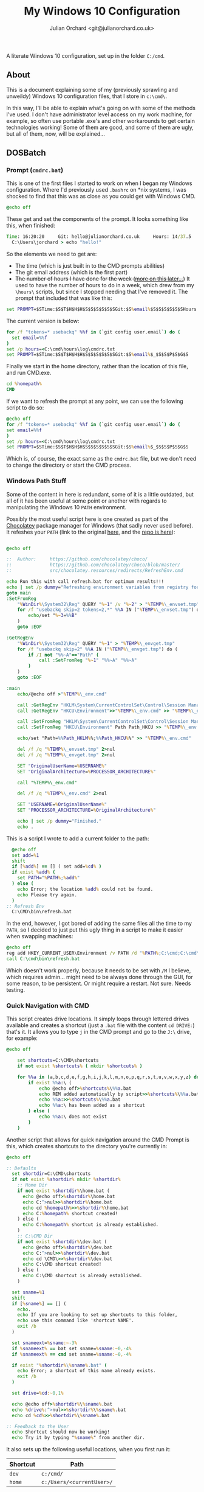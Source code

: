 #+OPTIONS: broken-links:mark
#+author: Julian Orchard <git@julianorchard.co.uk>
#+title: My Windows 10 Configuration
#+description: A literately written Windows 10 setup; using PowerShell, DOSBatch, AutoHotkey, and other such hacky solutions. Written with Org Mode. 

A literate Windows 10 configuration, set up in the folder =C:/cmd=.

** Contents                                                    :TOC_3:QUOTE:noexport:
#+BEGIN_QUOTE
  - [[#about][About]]
  - [[#dosbatch][DOSBatch]]
    - [[#prompt-cmdrcbat][Prompt (=cmdrc.bat=)]]
    - [[#windows-path-stuff][Windows Path Stuff]]
    - [[#quick-navigation-with-cmd][Quick Navigation with CMD]]
    - [[#ping-based-scripts][Ping-Based Scripts]]
    - [[#very-small-andor-unix-y][Very Small and/or Unix-y]]
  - [[#powershell][Powershell]]
    - [[#no-admin-powershell][No Admin Powershell]]
    - [[#config][Config]]
    - [[#email-scripts]['Email' Scripts]]
    - [[#fonts][Fonts]]
  - [[#autohotkey][AutoHotkey]]
    - [[#about-1][About]]
    - [[#essentials][Essentials]]
    - [[#snipping-tools][Snipping Tools]]
    - [[#lines-and-symbols][Lines and Symbols]]
    - [[#instagram-hashtags][Instagram Hashtags]]
    - [[#timestamps][Timestamps]]
    - [[#email-sign-offs][Email Sign-Offs]]
    - [[#linkedin][LinkedIn]]
    - [[#lipsum][Lipsum]]
    - [[#taskbar][Taskbar]]
    - [[#custom-start--e][Custom Start + E]]
    - [[#screen-refresher-and-keyboard-locker][Screen Refresher and Keyboard Locker]]
    - [[#printing][Printing]]
    - [[#fun-stuff][Fun Stuff]]
  - [[#cygwin][Cygwin]]
    - [[#about-2][About]]
    - [[#bashrc][Bashrc]]
    - [[#minttyrc][Minttyrc]]
    - [[#tidy-files][Tidy Files]]
    - [[#hack][Hack]]
    - [[#mamp-fix][MAMP Fix]]
    - [[#org-sync][Org Sync]]
  - [[#wallpaper][Wallpaper]]
    - [[#about-3][About]]
    - [[#set-the-wallpaper][Set The Wallpaper]]
    - [[#wallpaper-choice][Wallpaper Choice]]
    - [[#sort-wallpaper-files][Sort Wallpaper Files]]
  - [[#hours][Hours]]
    - [[#about-4][About]]
    - [[#argument-parsing][Argument Parsing]]
    - [[#clocking-in--out][Clocking In / Out]]
    - [[#checking-times][Checking Times]]
  - [[#notes][Notes]]
#+END_QUOTE

** About

This is a document explaining some of my (previously sprawling and unweildy) Windows 10 configuration files, that I store in =c:\cmd\=.

In this way, I'll be able to explain what's going on with some of the methods I've used. I don't have administrator level access on my work machine, for example, so often use portable .exe's and other workarounds to get certain technologies working! Some of them are good, and some of them are ugly, but all of them, now, will be explained...

** DOSBatch
*** Prompt (=cmdrc.bat=)

This is one of the first files I started to work on when I began my Windows configuration. Where I'd previously used =.bashrc= on *nix systems, I was shocked to find that this was as close as you could get with Windows CMD.

#+begin_src bat :tangle c:/cmd/cmdrc.bat :mkdirp yes
@echo off
#+end_src 

These get and set the components of the prompt. It looks something like this, when finished:

#+begin_src bat
  Time: 16:20:20     Git: hello@julianorchard.co.uk     Hours: 14/37.5
    C:\Users\jorchard > echo "hello!"
#+end_src

So the elements we need to get are:
- The time (which is just built in to the CMD prompts abilities)
- The git email address (which is the first part)
- +The number of hours I have done for the week ([[link:windows.org#hours][more on this later...]])+ It used to have the number of hours to do in a week, which drew from my =\hours\= scripts, but since I stopped needing that I've removed it. The prompt that included that was like this:

#+begin_src bat
  set PROMPT=$STime:$S$T$H$H$H$S$S$S$S$S$SGit:$S%email%$S$S$S$S$S$SHours:$S%hours%/37.5$_$S$S$P$S$G$S
#+end_src

The current version is below: 

#+begin_src bat :tangle c:/cmd/cmdrc.bat :mkdirp yes
for /f "tokens=* usebackq" %%f in (`git config user.email`) do (
  set email=%%f
)
set /p hours=<C:\cmd\hours\log\cmdrc.txt
set PROMPT=$STime:$S$T$H$H$H$S$S$S$S$S$SGit:$S%email%$_$S$S$P$S$G$S
#+end_src

Finally we start in the home directory, rather than the location of this file, and run CMD.exe.

#+begin_src bat :tangle c:/cmd/cmdrc.bat :mkdirp yes
cd %homepath%
CMD
#+end_src

If we want to refresh the prompt at any point, we can use the following script to do so:

#+begin_src bat :tangle c:/cmd/bin/refreshprompt.bat :mkdirp yes
  @echo off
  for /f "tokens=* usebackq" %%f in (`git config user.email`) do (
  set email=%%f
  )
  set /p hours=<C:\cmd\hours\log\cmdrc.txt
  set PROMPT=$STime:$S$T$H$H$H$S$S$S$S$S$SGit:$S%email%$_$S$S$P$S$G$S
#+end_src

Which is, of course, the exact same as the =cmdrc.bat= file, but we don't need to change the directory or start the CMD process.

*** Windows Path Stuff

Some of the content in here is redundant, some of it is a little outdated, but all of it has been useful at some point or another with regards to manipulating the Windows 10 =PATH= environment. 

Possibly the most useful script here is one created as part of the [[https://chocolatey.org/][Chocolatey]] package manager for Windows (that sadly never used before). It refeshes your =PATH= (link to the original [[https://github.com/chocolatey/choco/blob/master/src/chocolatey.resources/redirects/RefreshEnv.cmd][here]], and the [[https://github.com/chocolatey/choco/][repo is here]]):

#+begin_src bat :tangle c:/cmd/bin/refresh.bat :mkdirp yes

@echo off

::  Author:     https://github.com/chocolatey/choco/
::              https://github.com/chocolatey/choco/blob/master/
::              src/chocolatey.resources/redirects/RefreshEnv.cmd

echo Run this with call refresh.bat for optimum results!!!
echo | set /p dummy="Refreshing environment variables from registry for cmd.exe. Please wait..."
goto main
:SetFromReg
    "%WinDir%\System32\Reg" QUERY "%~1" /v "%~2" > "%TEMP%\_envset.tmp" 2>NUL
    for /f "usebackq skip=2 tokens=2,*" %%A IN ("%TEMP%\_envset.tmp") do (
        echo/set "%~3=%%B"
    )
    goto :EOF

:GetRegEnv
    "%WinDir%\System32\Reg" QUERY "%~1" > "%TEMP%\_envget.tmp"
    for /f "usebackq skip=2" %%A IN ("%TEMP%\_envget.tmp") do (
        if /I not "%%~A"=="Path" (
            call :SetFromReg "%~1" "%%~A" "%%~A"
        )
    )
    goto :EOF

:main
    echo/@echo off >"%TEMP%\_env.cmd"

    call :GetRegEnv "HKLM\System\CurrentControlSet\Control\Session Manager\Environment" >> "%TEMP%\_env.cmd"
    call :GetRegEnv "HKCU\Environment">>"%TEMP%\_env.cmd" >> "%TEMP%\_env.cmd"

    call :SetFromReg "HKLM\System\CurrentControlSet\Control\Session Manager\Environment" Path Path_HKLM >> "%TEMP%\_env.cmd"
    call :SetFromReg "HKCU\Environment" Path Path_HKCU >> "%TEMP%\_env.cmd"

    echo/set "Path=%%Path_HKLM%%;%%Path_HKCU%%" >> "%TEMP%\_env.cmd"

    del /f /q "%TEMP%\_envset.tmp" 2>nul
    del /f /q "%TEMP%\_envget.tmp" 2>nul

    SET "OriginalUserName=%USERNAME%"
    SET "OriginalArchitecture=%PROCESSOR_ARCHITECTURE%"

    call "%TEMP%\_env.cmd"

    del /f /q "%TEMP%\_env.cmd" 2>nul

    SET "USERNAME=%OriginalUserName%"
    SET "PROCESSOR_ARCHITECTURE=%OriginalArchitecture%"

    echo | set /p dummy="Finished."
    echo .

#+end_src

This is a script I wrote to add a current folder to the path:

#+begin_src bat :tangle c:/cmd/bin/addpath.bat :mkdirp yes
	@echo off
    set add=%1
    shift
    if [%add%] == [] ( set add=%cd% )
    if exist %add% (
      set PATH="%PATH%;%add%"
    ) else (
      echo Error; the location %add% could not be found.
      echo Please try again.
    )
  :: Refresh Env
    C:\CMD\bin\refresh.bat
#+end_src

In the end, however, I got bored of adding the same files all the time to my =PATH=, so I decided to just put this ugly thing in a script to make it easier when swapping machines:

#+begin_src bat :tangle c:/cmd/bin/setpath.bat :mkdirp yes
  @echo off
  reg add HKEY_CURRENT_USER\Environment /v PATH /d "%PATH%;C:\cmd;C:\cmd\ahk;C:\cmd\bin;C:\cmd\hours;C:\cmd\hours\bin;C:\cmd\shortcuts;C:\Users\%USERNAME%\Documents\Personal Admin\Vim\vim81;C:\Program Files\VideoLAN;C:\cmd\exe\;C:\MAMP\bin\ruby\bin\;C:\MAMP\bin\python\bin\"
  call C:\cmd\bin\refresh.bat
#+end_src

Which doesn't work properly, because it needs to be set with =/M= I believe, which requires admin... might need to be always done through the GUI, for some reason, to be persistent. Or might require a restart. Not sure. Needs testing.

*** Quick Navigation with CMD

This script creates drive locations. It simply loops through lettered drives available and creates a shortcut (just a =.bat= file with the content =cd DRIVE:=) that's it. It allows you to type =j= in the CMD prompt and go to the =J:\= drive, for example:

#+begin_src bat :tangle c:/cmd/bin/drives.bat :mkdirp yes
@echo off

	set shortcuts=C:\CMD\shortcuts
	if not exist %shortcuts% ( mkdir %shortcuts% )

	for %%a in (a,b,c,d,e,f,g,h,i,j,k,l,m,n,o,p,q,r,s,t,u,v,w,x,y,z) do (
		if exist %%a:\ (
			echo @echo off>%shortcuts%\%%a.bat
			echo REM added automatically by script>>%shortcuts%\%%a.bat
			echo %%a:>>%shortcuts%\%%a.bat
			echo %%a:\ has been added as a shortcut
		) else (
			echo %%a:\ does not exist
		)
	)
#+end_src

Another script that allows for quick navigation around the CMD Prompt is this, which creates shortcuts to the directory you're currently in:

#+begin_src bat :tangle c:/cmd/bin/shortcuts.bat :mkdirp yes
@echo off

:: Defaults
  set shortdir=C:\CMD\shortcuts
  if not exist %shortdir% mkdir %shortdir%
	:: Home Dir
	if not exist %shortdir%\home.bat (
	  echo @echo off>%shortdir%\home.bat
	  echo C:^>nul>>%shortdir%\home.bat
	  echo cd %homepath%>>%shortdir%\home.bat
	  echo C:%homepath% shortcut created!
	) else (
	  echo C:%homepath% shortcut is already established.
	)
	:: C:\CMD Dir
	if not exist %shortdir%\dev.bat (
	  echo @echo off>%shortdir%\dev.bat
	  echo C:^>nul>>%shortdir%\dev.bat
	  echo cd \CMD\>>%shortdir%\dev.bat
	  echo C:\CMD shortcut created!
	) else (
	  echo C:\CMD shortcut is already established.
	)
	
  set sname=%1
  shift
  if [%sname%] == [] (
	echo. 
	echo If you are looking to set up shortcuts to this folder, 
	echo use this command like 'shortcut NAME'.
	exit /b
  )

  set snameext=%sname:~-3%
  if %snameext% == bat set sname=%sname:~0,-4%
  if %snameext% == cmd set sname=%sname:~0,-4%

  if exist "%shortdir%\%sname%.bat" (
    echo Error; a shortcut of this name already exists.
    exit /b
  )

  set drive=%cd:~0,1%

  echo @echo off>%shortdir%\%sname%.bat
  echo %drive%:^>nul>>%shortdir%\%sname%.bat
  echo cd %cd%>>%shortdir%\%sname%.bat

:: Feedback to the User
  echo Shortcut should now be working!
  echo Try it by typing "%sname%" from another dir.
#+end_src

It also sets up the following useful locations, when you first run it:

| Shortcut | Path                      |
|----------+---------------------------|
| =dev=    | =c:/cmd/=                 |
| =home=   | =c:/Users/<currentUser>/= |

The shortcut files it creates follow this format:

#+begin_src bat

  @echo off
  %drive%:>nul
  cd %cd%

#+end_src

*** Ping-Based Scripts

Some of my utilities work in tandem with a script designed to send GUI notifications with VBScript:

#+begin_src VBScript :tangle c:/cmd/bin/msgBox.vbs :mkdirp yes
	Set objArgs = WScript.Arguments
	messageText = objArgs(0)
	MsgBox messageText
#+end_src

One script that makes use of this, quite well in my opinion, is /amiconnected/. It simply tests whether you're connected to the internet (using =ping=), and notifies you when you go back online: 

#+begin_src bat :tangle c:/cmd/bin/amiconnected.bat :mkdirp yes

@echo off
@setlocal enableextensions enabledelayedexpansion

echo.
echo Try running with 'notify' as an argument. It will
echo notify you via a popup when your connection is re-established...
echo.
set oldstate=Error
set notify=false
if [%1]==[] (
  set ipaddress=google.com
) else (
  if [%1]==[notify] (
    set ipaddress=google.com
    set notify=true
  ) else (
    set ipaddress=%1
  )
)

:loop
  set state=Down
  for /f "tokens=5,7" %%a in ('ping -n 1 !ipaddress!') do (
      if "x%%a"=="xReceived" if "x%%b"=="x1," set state=Up
  )
  if not !state!==!oldstate! (
    echo    Pinging: !ipaddress!    State: !state!
    set oldstate=!state!
  )
  pushd \CMD\bin
  if [%2]==[notify] set notify=true
  if [!notify!]==[true] (
    if [!state!]==[Up] (
    :: Use msgBox.vbs to notify
      WScript msgBox.vbs Connected
      goto :end
    )
  )
  ping -n 2 127.0.0.1 >nul: 2>nul:
goto :loop
:end
endlocal

#+end_src

This is a very specific tool created to find out how many instances of a domain, containing numbers, exist.  For example:

| Command           | Result      |
|-------------------+-------------|
| =ping test1.com=  | Exists      |
| =ping test2.com=  | Exists      |
| =ping test3.com=  | Ping Failed |
| =...=             | ...         |
| =ping test99.com= | Ping Failed |

#+begin_src bat :tangle c:/cmd/bin/numberddomainseach.bat :mkdirp yes
  @echo off
  echo Numbered Domain Search
  echo.
  echo Very specific tool used to find out how many instances of a domain with
  echo numbers after e.g. test1.com, test2.com, test3.com, etc. are live/pingable.
  echo.
  set /p start="Enter the start (e.g. thisdomain, not thisdomain.com): "
  set /p ender="Enter the end (e.g. .com, etc) if applicable: "
  set /p no="Search to number... : "
  echo Searching %start%X%ender%, to number %no%...
  for /l %%x in (1, 1, %no%) do (
  ping -n 1 %start%%%x%ender% | find "TTL=" >nul
  if not errorlevel 1 (  echo %start%%%x%ender% is online )
  )
#+end_src

*** Very Small and/or Unix-y

Here's a painfully small script, but one I use very frequently. It just opens the directory you're in with /explorer.exe/:

#+begin_src bat :tangle c:/cmd/bin/gui.bat :mkdirp yes
  @echo off
  explorer .
#+end_src

Here's a script that just adds the files in the current folder to a text-file:

#+begin_src bat :tangle c:/cmd/bin/mklist.bat :mkdirp yes
  @echo off
  dir /b /a-d>>"folder-contents.txt"
#+end_src

The following are similar to a Unix counterpart. This is similar to =ls -a=:

#+begin_src bat :tangle c:/cmd/bin/ll.bat :mkdirp yes

  @echo off

  set location=%1
  shift

  if [%location%] == [] (
          echo. 
          echo.Folders:
          dir /b /o /a:d .
          echo.
          echo.Files:
          dir /b /o /a:-d .
  ) else (
    echo. 
    echo.Folders:
    dir /b /o /a:d %location%
    echo.
    echo.Files:
    dir /b /o /a:-d %location%
  )

#+end_src

This is similar to =touch=:

#+begin_src bat :tangle c:/cmd/bin/touch.bat :mkdirp yes

@echo off

for %%A in (%*) do (
	if exist %%A (
		echo %%A already exists, could not create file.
	) else (
		copy NUL %%A >NUL
		echo %%A successfully created
	)
)

#+end_src

This is similar to =rm=:

#+begin_src bat :tangle c:/cmd/bin/rm.bat :mkdirp yes
@echo off

for %%a in (%*) do (
  if exist %%a\NUL (rmdir "%%a" /S /Q) else (del "%%a")
)
#+end_src

This is similar to =cp=:

#+begin_src bat :tangle c:/cmd/bin/cp.bat :mkdirp yes
  @echo off
  set in=%1
  set out=%2
  shift
  shift
  xcopy "%in%" "%out%"
#+end_src

Here's something... I'm hesitant to use the word /similar/ here... it's a very slow, very poorly written [[https://en.wikipedia.org/wiki/Shred_(Unix)][GNU Shred]]:

#+begin_src bat

  @echo off
  set filename=%1
  set extra=%2
  shift
  shift
  if not [%extra%] == [] echo This command only accepts single arguments for the moment; one file at a time please!
  if [%filename%] == [] set /p "filename=Please enter filename: "
  if not exist %filename% (
  echo This file does not exist!
  exit /b
  )
  :: Number of chars in file...
  for %%i in (%filename%) do @set chars=%%~zi
  echo This file contains %chars% characters.
  :: Empty file and set new chars
  <nul set /p=>%filename%
  set charstr=1234567890abcdefghijklmnopqrstuvwxyz
  setlocal enabledelayedexpansion
  for /l %%a in (1, 1, %chars%) do (
  set /a randchar=!random! %%36
  call set randomcharacter=%%charstr:~!randchar!,1%%
  <nul set /p=!randomcharacter!>>!filename!
  )

#+end_src

I would *not* recommend using this.

** Powershell
*** No Admin Powershell

I can't use admin. As a result, I invoke Powershell from CMD, like this:

#+begin_src bat :tangle c:/cmd/bin/ps.bat :mkdirp yes
@echo off
  set psdir="C:\%homepath%\Documents\WindowsPowerShell"
  if not exist %psdir% mkdir %psdir%
  if not exist %psdir%\Microsoft.PowerShell_profile.ps1 (
    xcopy C:\CMD\psrc.ps1 %psdir%\Microsoft.Powershell_profile.ps1 
  ) else (
    xcopy C:\CMD\psrc.ps1 %psdir%\Microsoft.PowerShell_profile.ps1 /Y > nul
  )
  echo.
  powershell.exe -ExecutionPolicy bypass -NoLogo
#+end_src

This copies the Powershell configuration to the correct directory, too; the key bit being:

#+begin_src bat
powershell.exe -ExecutionPolicy bypass -NoLogo
#+end_src

*** Config

Powershell is far better at this, and can have a more complex configuration. However, on my machine at work, it's often easier to use CMD due to the lack of admin level access. Therefore my Powershell configuration isn't as mature as I'd like, in an ideal world. 

This part styles the prompt minimally.

#+begin_src powershell :tangle c:/cmd/psrc.ps1 :mkdirp yes
  function prompt {
      " $ $(Split-Path -Path (Get-Location) -Leaf) > "
  }
#+end_src

This function is used to set a wallpaper (more on this later). It's basically taken from [[https://techexpert.tips/powershell/powershell-configure-wallpaper/][here]].

#+begin_src powershell :tangle c:/cmd/psrc.ps1 :mkdirp yes
  function Set-Wallpaper($MyWallpaper) {
  $code = @' 
  using System.Runtime.InteropServices; 
  namespace Win32{ 
    public class Wallpaper{ 
      [DllImport("user32.dll", CharSet=CharSet.Auto)] 
      static extern int SystemParametersInfo (int uAction , int uParam , string lpvParam , int fuWinIni) ; 
      
      public static void SetWallpaper(string thePath){ 
        SystemParametersInfo(20,0,thePath,3); 
      }
    }
  } 
'@

  add-type $code 
  [Win32.Wallpaper]::SetWallpaper($MyWallpaper)
  }

#+end_src

These functions are used to manipulate =.lnk='s, and specifically to add keyboard shortcuts to them; a useful and possibly little known way to avoid using AutoHotkey. It's also quite unreliable! 

#+begin_src powershell :tangle c:/cmd/psrc.ps1 :mkdirp yes

  function Get-Shortcut {
    param(
      $path = $null
    )
    $obj = New-Object -ComObject WScript.Shell
    if ($path -eq $null) {
      $pathUser = [System.Environment]::GetFolderPath('StartMenu')
      $pathCommon = $obj.SpecialFolders.Item('AllUsersStartMenu')
      $path = dir $pathUser, $pathCommon -Filter *.lnk -Recurse 
    }
    if ($path -is [string]) {
      $path = dir $path -Filter *.lnk
    }
    $path | ForEach-Object { 
      if ($_ -is [string]) {
        $_ = dir $_ -Filter *.lnk
      }
      if ($_) {
        $link = $obj.CreateShortcut($_.FullName)

        $info = @{}
        $info.Hotkey = $link.Hotkey
        $info.TargetPath = $link.TargetPath
        $info.LinkPath = $link.FullName
        $info.Arguments = $link.Arguments
        $info.Target = try {Split-Path $info.TargetPath -Leaf } catch { 'n/a'}
        $info.Link = try { Split-Path $info.LinkPath -Leaf } catch { 'n/a'}
        $info.WindowStyle = $link.WindowStyle
        $info.IconLocation = $link.IconLocation

        New-Object PSObject -Property $info
      }
    }
  }
  function Set-Shortcut {
    param(
    [Parameter(ValueFromPipelineByPropertyName=$true)]
    $LinkPath,
    $Hotkey,
    $IconLocation,
    $Arguments,
    $TargetPath
    )
    begin {
      $shell = New-Object -ComObject WScript.Shell
    }
    process {
      $link = $shell.CreateShortcut($LinkPath)

      $PSCmdlet.MyInvocation.BoundParameters.GetEnumerator() |
        Where-Object { $_.key -ne 'LinkPath' } |
        ForEach-Object { $link.$($_.key) = $_.value }
      $link.Save()
    }
  }

#+end_src

We use it here to create a file that runs our AutoHotkey scripts on startup:

#+begin_src powershell :tangle c:/cmd/ahk/ahk-startup.ps1 :mkdirp yes
  $userEnv     = $ENV:UserProfile
  $appData     = "\AppData\Roaming\Microsoft\Windows\Start Menu\Programs\Startup"
  $startupPath = "$userEnv$appData"
  Set-Shortcut -LinkPath "$startupPath\general.ahk.lnk" -TargetPath "C:\cmd\ahk\general.ahk"
  Set-Shortcut -LinkPath "$startupPath\spooler.ahk.lnk" -TargetPath "C:\cmd\ahk\spooler.ahk"
  Set-Shortcut -LinkPath "$startupPath\printer.ahk.lnk" -TargetPath "C:\cmd\ahk\printer.ahk"
#+end_src

This is a function that returns human readable numbers. This could almost certainly be refactored, but I just wanted to get something working quickly to get my background image script working nicely:

#+begin_src powershell :tangle c:/cmd/psrc.ps1 :mkdirp yes

  function Readable-Numbers($InputNumber,$NumberFormat) 
  {
      function One-Digit($in) 
      {
          switch ( $in.Substring($in.Length - 1) )
          {
              0 { 
                  if ($in.Length -eq 1) 
                  {
                      $ReadableNumber = "Zero" 
                  }
                  else
                  {
                      $ReadableNumber = ""
                  }
              }
              1 { $ReadableNumber = "One" }
              2 { $ReadableNumber = "Two" }
              3 { $ReadableNumber = "Three" }
              4 { $ReadableNumber = "Four" }
              5 { $ReadableNumber = "Five" }
              6 { $ReadableNumber = "Six" }
              7 { $ReadableNumber = "Seven" }
              8 { $ReadableNumber = "Eight" }
              9 { $ReadableNumber = "Nine" }
          }
          return $ReadableNumber
      }
      function Two-Digit($in) 
      {
          switch -Wildcard ( $in )
          {
              10 { $ReadableNumber = "Ten" }
              11 { $ReadableNumber = "Eleven" }
              12 { $ReadableNumber = "Twelve" }
              13 { $ReadableNumber = "Thirteen" }
              14 { $ReadableNumber = "Fourteen" }
              15 { $ReadableNumber = "Fifteen" }
              16 { $ReadableNumber = "Sixteen" }
              17 { $ReadableNumber = "Seventeen" }
              18 { $ReadableNumber = "Eighteen" }
              19 { $ReadableNumber = "Nineteen" }
              "[2-9][0-9]" 
              { 
                  $i = $_.ToCharArray()
                  $i1 = $i[0]
                  $i2 = $i[1]
                  switch ( $i1 ) 
                  {
                      2 { $ReadableNumber = "Twenty" }
                      3 { $ReadableNumber = "Thirty" }
                      4 { $ReadableNumber = "Forty" }
                      5 { $ReadableNumber = "Fifty" }
                      6 { $ReadableNumber = "Sixty" }
                      7 { $ReadableNumber = "Seventy" }
                      8 { $ReadableNumber = "Eighty" }
                      9 { $ReadableNumber = "Ninety" }
                  }
                  if ("$i2" -ne "0")
                  {
                      $ReadableNumber += "-"
                  }
                  $ReadableNumber += One-Digit($_)
              }
          }
          return $ReadableNumber
      }
      $in = $InputNumber.ToString()
      switch ( $in.Length )
      {
          1 {
              One-Digit($in)
          }
          2 {
              Two-Digit($in)
          }
          default {
              return ""
          }
      }
  }
#+end_src

And finally, we set some quick shortcuts to use whilst navigating folders in the terminal. After that, we make sure we start in the user home, otherwise Powershell will open up in the folder we're in now (=C:/cmd=). 

#+begin_src powershell :tangle c:/cmd/psrc.ps1 :mkdirp yes

  function dev { cd C:\CMD }
  function home { cd ~ }
  function ll { ls }
  function uk { cd "~\Documents\Website\2) UK Site\" }
  function us { cd "~\Documents\Website\3) Export\US Site" }
  function ca { cd "~\Documents\Website\3) Export\CA Site" }
  function eu { cd "~\Documents\Website\3) Export\EU Site" } 

  cd $env:userprofile

#+end_src

The nasty thing about this is that the Powershell File needs to be in a diffent path to the one we specify in this script. I don't know exactly why I've done it like this.

Use this to update the script:

#+begin_src powershell :tangle c:/cmd/bin/load-config.ps1 :mkdirp yes
cp C:\cmd\ps\psrc.ps1 $home\Documents\WindowsPowerShell\Microsoft.PowerShell_profile.ps1
#+end_src

*** 'Email' Scripts

This is a Powershell function for sending outlook mail objects.

#+begin_src powershell :tangle c:/cmd/bin/email.ps1 :mkdirp yes
  #!/c/Windows/System32/WindowsPowerShell/v1.0/powershell.exe -File

  function Send-Outlook-Email {
      param (
          $Subject,
          $Body
      )
      # Outlook ComObject
      $outlook = New-Object -ComObject Outlook.Application
      $outlookMail = $outlook.CreateItem(0)
      # Mail Content
      $outlookMail.To = "EMAIL@EMAIL.EMAIL" 
      $outlookMail.Subject = "$Subject" 
      $outlookMail.Body = "$Body"
      $outlookMail.SentOnBehalfOf = "Test"
      $outlookMail.Send()
      Write-Host "Email Sent"
      Start-Sleep 2
      ## Don't Quit Outlook, I might be using it...
  }

  Send-Outlook-Email -Subject $args[0] -Body $args[1]

#+end_src

This could /probably/ be put in the Powershell configuration file too, but I'm keeping it round mainly as a helper script when writing stuff.

Here's a rough-and-ready script that makes use of it:

#+begin_src powershell :tangle c:/cmd/bin/countdown.ps1 :mkdirp yes
  #!/c/Windows/System32/WindowsPowerShell/v1.0/powershell.exe -File

  # Could use [mandatory]?
  Param (
      $EndTime,
      $Interval,
      $Recipient,
      $Description
  ) 

  Function Send-Outlook-Email {
      Param (
          $To,
          $Subject,
          $Body
      )

      $outlook = New-Object -ComObject Outlook.Application
      $outlookMail = $outlook.CreateItem(0)

      $outlookMail.To = "$To" 
      $outlookMail.Subject = "$Subject" 
      $outlookMail.Body = "$Body"
      $outlookMail.Send()
      $timestamp = Get-Date -Format HH:mm
      Write-Host "Sent email to $To at $timestamp."
      Start-Sleep 2
  }

  Function Script-Usage {
      Write-Host "This script requires the following arguments:"
      Write-Host "  -EndTime     =>  Time till countdown end"
      Write-Host "  -Interval    =>  Countdown interval (seconds)"
      Write-Host "  -Recipient   =>  Recipient(s), semi-colon for multiple`r`n"
      Write-Host "Optional:"
      Write-Host "  -Description =>  Event description string"
      Exit
  }

  #########################

  If (-Not ($EndTime))   { Throw "`r`nError: EndTime is required`r`n" }
  If (-Not ($Interval))  { Throw "`r`nError: Interval is required`r`n" }
  If (-Not ($Recipient)) { Throw "`r`nError: Recipient is required`r`n" }

  If ($Description -ne "")
  {
      $Description = ": $Description"
      $descriptionBody = "This reminder is about$Description"
  }

  $endTimeFormatted = (Get-Date $EndTime -Format HH:mm:ss)

  While ($true) 
  {
      $currentTime = Get-Date -Format HH:mm:ss

      $timeRemaining = [math]::Round((New-TimeSpan -Start $currentTime -End $endTimeFormatted).TotalMinutes)
      $timeRemaining = "$timeRemaining minutes to go"

      $subject = "Upcoming ($timeRemaining) Reminder$Description"
      $body = @"
  Hello there,

  You have $timeRemaining! $descriptionBody

  This message is due to send every $Interval seconds...

  Kind regards,
  "@

      # Mail Sending Call
      Try
      {
          Send-Outlook-Email -To $Recipient -Subject $subject -Body $body
      }
      Catch
      {
          Write-Host "Unable to send email (for some reason), to $Recipient. Please try again."
          Exit
      }
      If ((Get-Date) -gt (Get-Date $EndTime))
      {
          Write-Host "Script has finished notifying its victi- ...recipient!"
          Break
      }
      Else
      {
          Start-Sleep -Seconds $Interval
      }
  }
#+end_src

**** DONE Should use argument flags instead of by order
**** TODO General cleanup of this script
**** TODO Improve Param() 
***** TODO I've not really played around with =Param= too much, but from the looks of things I should be able to use =[Mandatory]= in the Param section.
***** TODO Use =Param= to sort out the types going on (set =[Date]=, etc.)

*** Fonts

I want to improve this part, at some point. The fonts I use are:

- [[https://github.com/ryanoasis/nerd-fonts/tree/master/patched-fonts/AnonymousPro][Anonymice NF]]
- [[https://github.com/tonsky/FiraCode][Fira Code Retina]]
  - Plus a [[https://github.com/zwaldowski/Fira/tree/zwaldowski/mod-new/otf][patched version]] with the monospace /italics/
- +[[https://github.com/edwardtufte/et-book][ET Book Open Type]]+ (don't use this in my Org documents anymore)

#+begin_src powershell :tangle c:/cmd/bin/installFonts.ps1 :mkdirp yes

  $fontArray = @(

      @("Anonymice Nerd Font Complete Windows Compatible.ttf","https://github.com/ryanoasis/nerd-fonts/raw/master/patched-fonts/AnonymousPro/complete/Anonymice%20Nerd%20Font%20Complete%20Windows%20Compatible.ttf"),
      @("FiraCode-VF.ttf","https://github.com/tonsky/FiraCode/releases/download/6.2/Fira_Code_v6.2.zip"),
      @("FiraMono-MediumItalic.otf","https://github.com/zwaldowski/Fira/raw/zwaldowski/mod-new/otf/FiraMono-MediumItalic.otf")

  )

  ForEach ($font In $fontArray) {

      $fontName = $font[0]
      $fontURL  = $font[1]
      $fontDownloadLocation = "$env:TEMP\$fontName"

      Write-Host "Installing: $fontName"

      If ([IO.Path]::GetExtension($fontURL) -eq '.zip') {
          ## Extract a zip file first
          Try { 
              $fontArchive="$env:TEMP\font-install-temp.zip"
              (New-Object System.Net.WebClient).DownloadFile($fontURL,$fontArchive)
          } Catch {
              Write-Host "! Error downloading $fontURL"
          }
          Expand-Archive $fontArchive -Force
          (New-Object -comObject Shell.Application).Namespace(0x14).CopyHere((Get-ChildItem -Path "$env:TEMP\font-install-temp" -Include $fontName -File -Recurse).FullName,0x10)
          Remove-Item "$env:TEMP\font-install-temp*" -Force -Recurse

      } Else {
          ## Just installing a font file
          Try {
              (New-Object System.Net.WebClient).DownloadFile($fontURL,$fontDownloadLocation)
          } Catch {
              Write-Host "! Error downloading $fontURL"
          }
          (New-Object -comObject Shell.Application).Namespace(0x14).CopyHere($fontDownloadLocation,0x10)
          Remove-Item $fontDownloadLocation -Force

      } 

  }

#+end_src

**** TODO Refactor this at some point
SCHEDULED: <2022-10-08 Sat>

*This is untest on a new system without all these fonts installed.*

** AutoHotkey
*** About

It's nice to have a reminder like this, when writing these AutoHotkey scripts:

|------+-------------------|
| Char | Purpose           |
|------+-------------------|
| =#=  | windows key       |
| =!=  | alt key           |
| =^=  | ctrl key          |
| =+=  | shift key         |
| =*=  | wildcard          |
| =~=  | pass-through char |
|------+-------------------|

*** Essentials

These are my absolute essential AutoHotkey bindings for productivity on Windows 10: 

#+begin_src ahk :tangle c:/cmd/ahk/general.ahk :mkdirp yes

  ; "Alt + Spacebar", Toggles Window 'Always on top' status
  ^SPACE::  Winset, Alwaysontop, , A

  ; Add Sound to Volume Keys
  ~Volume_Up::
  ~Volume_Down::
  SoundPlay, C:\cmd\ahk\res\bing-1.wav
  Return

  ; "Alt + q", to close current window
  !q::
  WinGetActiveTitle, OutputVar
  WinKill, %OutputVar%
  Return

  ; "Alt + Enter", to run CMDrc
  #IfWinNotActive, ahk_class Microsoft Excel
  !Enter:: Run, "C:\cmd\cmdrc.bat"

  ; "Win + Enter", to run Powershell
  #Enter:: Run, "C:\Windows\System32\WindowsPowerShell\v1.0\powershell.exe"

  ; "Win + Alt + Enter", to Run Git Bash
  #!Enter:: Run, "C:\ProgramData\Microsoft\Windows\Start Menu\Programs\Git\Git Bash"

  ; "Alt + F", to Run Firefox
  !f::Run, "C:\Program Files\Mozilla Firefox\firefox.exe"

  ; "Alt + c", to get "MouseMove, X, Y" positions to the clipboard
  !c::
  MouseGetPos, xpos, ypos
  Clipboard := "MouseMove, " xpos ",  " ypos 
  Return

#+end_src

*** Snipping Tools

I use snipping tool, and these two little hotkeys are very useful to annotate your snips. With =Alt + u=, you can click two locations on your screen and it'll draw a line between them, with snipping tool, and with =Alt + b=, it draws a square box between two points.

#+begin_src ahk :tangle c:/cmd/ahk/general.ahk :mkdirp yes

  ;; Snipping Tools
  $PrintScreen::
  Run, "C:\Windows\system32\SnippingTool.exe"
  WinWait, Snipping Tool,, 10
  If ErrorLevel
  {
          MsgBox, "Snipping tool did not open as expected."
  }
  Else
  {
          Send, {ctrl down}{n down}
          Send, {ctrl up}{n up}
  }
  Return

  ; Alt + U (U for Underline)
  !u::
  KeyWait, LButton, D
  MouseGetPos, X1, Y1
  KeyWait, LButton, U
  KeyWait, LButton, D
  MouseGetPos, X2, Y2
  MouseClickDrag, left, X1, Y1, X2, Y2
  Return

  ; Alt + B (B for Box)
  !b::
  KeyWait, LButton, D
  MouseGetPos, X1, Y1
  KeyWait, LButton, U
  KeyWait, LButton, D
  MouseGetPos, X4, Y4
  MouseClickDrag, left, X4, Y1, X1, Y1
  Sleep, 200
  MouseClickDrag, left, X1, Y1, X1, Y4
  Sleep, 200
  MouseClickDrag, left, X1, Y4, X4, Y4
  Sleep, 200
  MouseClickDrag, left, X4, Y1, X4, Y4
  Return

#+end_src

*** Lines and Symbols

This is a collection of pre-drawn linebreaks for any plaintext files I may be working on: 

#+begin_src  ahk :tangle c:/cmd/ahk/general.ahk :mkdirp yes

  ; Line Break / <hr>'s - - - - - - - - - - - - - - -

  ; = Insert  -+-  -+-  -+-  -+-  -+-  -+-  -+-  -+-
  !=::
  Loop, 8
  {
          Send, {space}-{+}-{space}
  }
  Return

  ; ~ Insert -~-~-~-~-~-~-~-~-~-~-~-~-~-~-~-~-
  !#::
  Loop, 16
  {
          Send, -~
  }
  Send, -
  Return

  ; Indented non-markdown-ish "o - "
  !-::
  Send, {space}o{space}-{space}
  Return

#+end_src

*** Instagram Hashtags

This one inserts a series of hashtags for the Instagram business account I run: 

#+begin_src ahk :tangle c:/cmd/ahk/general.ahk :mkdirp yes

  #!i::
  FileRead, Clipboard, C:\cmd\ahk\res\wt.txt
  Clipwait, 1
  Send, %clipboard%
  Clipboard:=""
  Return

#+end_src

And the hashtags are...

#+begin_src text :tangle c:/cmd/ahk/res/wt.txt :mkdirp yes
{#}mobility {#}accessibility {#}disability {#}independence {#}movement {#}company {#}office {#}career {#}living {#}decor {#}modern {#}interior {#}instadecor {#}architecture {#}cities {#}town {#}local {#}building {#}construction {#}house 
#+end_src

*** Timestamps
  
  Here are some timestamp keys, bound to =Alt + FX=:

#+begin_src ahk :tangle c:/cmd/ahk/general.ahk :mkdirp yes

  ; F5 Insert Timestamp
  !F5::
  FormatTime, time, A_now, ddd d-MMM-yy hh:mm tt
  send %time%
  Return

  ; F6 Insert Time
  !F6::
  FormatTime, time, A_now, ddd d-MMM-yy hh:mm tt
  Send %time% ~ JO : {Enter}
  Return

  #+end_src

*** Email Sign-Offs
  
  Just wanted to make a note about these two as they're quite fun; they insert an email sign-off automatically; for example;

#+begin_src text :tangle c:/cmd/ahk/res/serious.txt :mkdirp yes
Kind regards,
Warm regards,
Best regards,
Regards, 
Cheers,
All the best,
Many thanks,
Best wishes,
#+end_src

As it keeps my emails feeling fresh. I also added a more silly one, for internal emails between colleagues, which works by picking a random word before 'regards'. For example:

#+begin_src text :tangle c:/cmd/ahk/res/silly.txt :mkdirp yes
Confident
Supurb 
Interesting
Odd
Bemused
Transient
Obtuse 
Thought-provoking
Untested
Unproven
Unjust
Wobbly
Silly
Regards
Serious
Stern
Confusing
Critical
#+end_src

#+begin_src ahk :tangle c:/cmd/ahk/general.ahk :mkdirp yes

  ; Insert a random, serious sign off
  !F7::
  serious := []
  lines := 0
  Loop, Read, C:\cmd\ahk\res\serious.txt
  {
          serious.Push(A_LoopReadLine)
          lines++
  }
  Random, randum, 0, %lines%
  Send, % serious[randum]
  Return

  ; Insert a random, non-serious sign off - X regards,
  !F8::
  silly := []
  lines := 0
  Loop, Read, C:\cmd\ahk\res\silly.txt
  {
          silly.Push(A_LoopReadLine)
          lines++
  }
  Random, randum, 0, %lines%
  Send, % silly[randum]
  Send, {space}regards,
  Return

#+end_src

*** LinkedIn

LinkedIn has very silly message suggestions, in the opinion of almost everyone I've ever discussed this with... so this picks some random messages I took from LinkedIn and sends them at random. The results of sending this are, funnily enough, very similar to how a LinkedIn auto-generated conversation seems...

#+begin_src ahk :tangle c:/cmd/ahk/general.ahk :mkdirp yes

  ; Insert a random, LinkedIn Style Message
  !F9::
  linkedin := []
  lines := 0
  Loop, Read, C:\cmd\ahk\res\linkedin.txt
  {
          linkedin.Push(A_LoopReadLine)
          lines++
  }
  Random, randum, 0, %lines%
  Send, % linkedin[randum]
  Return

#+end_src

These are the random messages I download:

#+begin_src text :tangle c:/cmd/ahk/res/linkedin.txt :mkdirp yes
Indeed
It is
I think so
I'm not sure
Let me check
Haven't received it yet
I got it now
Okay, great
What about you? 
What do you do?
Working
At the office
In the office
Aha! 
Where? 
What's the location?
What is the location?
Sent
Please check
I'll call you
May I have your phone number
Thanks for sharing
Great news!
Hmm
Just kidding
😂
🙄
🤩
😛
😜
Right now?
Experience?
Best regards
It's my pleasure
Hello
Are you there?
Where are you?
Okay
No problem
Take your time
No rush
Let me know how it goes
You can check now
What for?
I'm just asking
Nope
Congratulations
I'm fine
How's work?
How's life?
Thanks for asking
Please keep in touch
#+end_src

*** Lipsum 

Okay, didn't think I'd annotate these quite as much here, but the last one that works similarly to the above (picking a piece of text out of a txt file) is this, to add some Lorem Ipsum text: 

#+begin_src ahk :tangle c:/cmd/ahk/general.ahk :mkdirp yes

  ; Insert Lipsum Text
  !F10::
  FileRead, Clipboard, res\lipsum.txt
  Clipwait, 1
  SendInput, %clipboard%
  Clipboard:=""
  Return

#+end_src

And here is said file:

#+begin_src text :tangle c:/cmd/ahk/res/lipsum.txt :mkdirp yes
Lorem ipsum dolor sit amet, consectetur adipiscing elit, sed do eiusmod tempor incididunt ut labore et dolore magna aliqua. Ut enim ad minim veniam, quis nostrud exercitation ullamco laboris nisi ut aliquip ex ea commodo consequat. Duis aute irure dolor in reprehenderit in voluptate velit esse cillum dolore eu fugiat nulla pariatur. Excepteur sint occaecat cupidatat non proident, sunt in culpa qui officia deserunt mollit anim id est laborum.
#+end_src

*** Taskbar

I like to basically work without the presence of the taskbar on Windows 10. *But*, I don't like the auto-hide mode particularly, especially because if you receive a notification on any window, the damn bar pops up until you've clicked the notification (it does for Signal Desktop, anyway). So this little snippet (activated with =Alt + F12=) hids the task bar /properly/. I should say I ammended this code from [[https://www.autohotkey.com/board/topic/83594-how-to-hide-taskbar-with-hotkey/][here]].

#+begin_src ahk :tangle c:/cmd/ahk/general.ahk :mkdirp yes

  ; Alt+F12 to hide the taskbar entirely
  !F12::
  WinExist("ahk_class Shell_TrayWnd")
  Tog := !Tog
  If (Tog = "1")
  {
          SetTimer, CheckForBar, 1000
  CheckForBar:
          If WinExist("ahk_class Shell_TrayWnd")
          {
                  WinHide, ahk_class Shell_TrayWnd
                  WinHide, Start ahk_class Button
          }
          Return
  }
  Else
  {
          SetTimer, CheckForBar, Off
          WinShow, ahk_class Shell_TrayWnd
          WinShow, Start ahk_class Button
  }
  Return

#+end_src

*** Custom Start + E

A pretty commonly known Windows Shortcut is =Win + e=, which opens a new /explorer.exe/ window. But it's a bit limited, in my opinion, being that you only open to your 'Recent Places' folder/view. This adds the functionality to be able to open a range of locations, with =Alt + e= instead. A GUI is created so that you can see the options: 

#+begin_src ahk :tangle c:/cmd/ahk/general.ahk :mkdirp yes

  emodeoff()
  {
          Hotkey, c, C, Off
          Hotkey, w, W, Off
          Hotkey, j, J, Off
          Hotkey, p, P, Off
          Hotkey, s, S, Off
          Hotkey, Esc, EModeEscape, Off

          Gui, Destroy
  }
  !e::
  Gui, -Caption
  Gui, Margin, 100, 30
  Gui, Font, s12, Segoe UI
  Gui, Add, Text,, Alt+E locations you can open (bindings below):
  Gui, Font, s10, Consolas
  Gui, Add, Text,, - binding:    C   =     C:\Users\%A_UserName%\
  Gui, Add, Text,, - binding:    W   =     C:\Users\%A_UserName%\Documents\Website\
  Gui, Add, Text,, - binding:    J   =     J:\TSD\
  Gui, Add, Text,, - binding:    P   =     P:\Marketing Images\
  Gui, Add, Text,, - binding:    S   =     S:\
  Gui, Show
  Hotkey, c, C, On
  Hotkey, w, W, On
  Hotkey, j, J, On
  Hotkey, p, P, On
  Hotkey, s, S, On
  Hotkey, Esc, EModeEscape, On
  Return
  C:
          Run, C:\Users\%A_UserName%\
          emodeoff()
          Return
  W:
          Run, C:\Users\%A_UserName%\Documents\Website
          emodeoff()
          Return
  J:
          Run, J:\TSD\
          emodeoff()
          Return
  P:
          Run, P:\
          emodeoff()
          Return
  S:
          Run, S:\
          emodeoff()
          Return
  Esc:
  EModeEscape:
          emodeoff()
          Return
#+end_src

*** Screen Refresher and Keyboard Locker

This toggles a 'screen refresher'; a way to bypass policy enforced screensaver timeouts by sending RAlt every 15 seconds: 

#+begin_src ahk :tangle c:/cmd/ahk/general.ahk :mkdirp yes

  !i::
  idltog := !idltog
  If (idltog = "1")
  {
          TrayTip, Screen Refresher On, The screen refresher has been enabled.
          SetTimer, KeepAlive, 15000
  KeepAlive:
          Send, {RAlt}
          Return
  }
  Else
  {
          TrayTip, Screen Refresher Off, The screen refresher has been disabled.
          SetTimer, KeepAlive, Off ; Turn off the timer
  }
  Return

#+end_src

And this useful idea, that I found [[https://www.autohotkey.com/boards/viewtopic.php?t=33925][here]], works in tandem with the screen refresher; you can seamlessly lock all of the keys with this (activated and deactivated with =Alt + l=, by default:

#+begin_src ahk :tangle c:/cmd/ahk/general.ahk :mkdirp yes

  lock(f=0, mouse=0, message:="🔒") {
          static allkeys, ExcludeKeys:="LButton,RButton"
          If !allkeys
          {
                  s:="||NumpadEnter|Home|End|PgUp|PgDn|Left|Right|Up|Down|Del|Ins|"
                  Loop, 254
                          k:=GetKeyName(Format("VK{:0X}",A_Index))
                  , s.=InStr(s, "|" k "|") ? "" : k "|"
                  For k,v in {Control:"Ctrl",Escape:"Esc"}
                  s:=StrReplace(s, k, v)
                  allkeys:=Trim(s, "|")
          }
          f:=f ? "On":"Off"
          If mouse
                  ExcludeKeys:=""
          For k,v in StrSplit(allkeys,"|")
          If v not in %ExcludeKeys%
                  Hotkey, *%v%, Block_Input, %f% UseErrorLevel
  Block_Input:
          If message!=
                  Progress, B1 M fs30 ZH0 W50 CTB57EB7 CW0d455e, %message%
          If (f="off")
                  Progress, Off
          Return
  }
  !l::
  locktog := !locktog
  If (locktog = "1")
  {
          lock(1,1)
  }
  Else
  {
          lock(0)
  }
  Return

#+end_src

*** Printing

I have two printing scripts. The first one is this simple (but extremely useful) script, which I like to have active on my work machine. It detects the presence of a window called /Store Details/, which is the name of the account picker on our big printer at work. It then just navigates to the number listed by your account (in my case, [[https://www.youtube.com/watch?v=4RV3RXMNGVs&t=11s][I am also *not a number*]], but I am and I'm number 60). 

#+begin_src ahk :tangle c:/cmd/ahk/printer.ahk :mkdirp yes
  #Persistent
  FileRead, print_no, %A_ScriptDir%\printer_number.txt
  SetTimer, CheckWin, 500
  CheckWin:
          IfWinActive, Store Details 
          {
                  Send, {Tab}
                  Sleep, 500
                  Send, %print_no%
                  Sleep, 500
                  Send, {Enter}
          }
          Return
#+end_src

So that other people can use it easily at work, they can just put their number in a text file, like this:

#+begin_src text :tangle c:/cmd/ahk/printer_number.txt :mkdirp yes
60
#+end_src

The other printing script, =spooler=, is more complicated:

- An AutoHotkey script (using a dependency called =Explorer_Get.ahk=) adds files from /Windows File Explorer/ to a =printlist.txt= file
- +A VBScript then prints the files, but this part doesn't work very well+
- The AutoHotkey script calls a tiny =spooler.bat= one line Batch file, because running /Powershell/ with arguments (required by this script, and because I don't have admin we need the =-ExecutionPolicy bypass= flag) doesn't seem to work directly from AutoHotkey
- Finally, the Powershell script =spooler.ps1= runs and it prints the files and empties the print list

So firstly, here's the brilliant AutoHotkey script by Joshua A. Kinnison, =Explorer_Get.ahk=, which serves to get file information from a specific /Windows File Explorer/ window.

#+begin_src ahk :tangle c:/cmd/ahk/res/Explorer_Get.ahk :mkdirp yes
/*
	Library for getting info from a specific explorer window (if window handle not specified, the currently active
	window will be used).  Requires AHK_L or similar.  Works with the desktop.  Does not currently work with save
	dialogs and such.
	
	
	Explorer_GetSelected(hwnd="")   - paths of target window's selected items
	Explorer_GetAll(hwnd="")        - paths of all items in the target window's folder
	Explorer_GetPath(hwnd="")       - path of target window's folder
	
	example:
		F1::
			path := Explorer_GetPath()
			all := Explorer_GetAll()
			sel := Explorer_GetSelected()
			MsgBox % path
			MsgBox % all
			MsgBox % sel
		return
	
	Joshua A. Kinnison
	2011-04-27, 16:12
*/

Explorer_GetPath(hwnd="")
{
	if !(window := Explorer_GetWindow(hwnd))
		return ErrorLevel := "ERROR"
	if (window="desktop")
		return A_Desktop
	path := window.LocationURL
	path := RegExReplace(path, "ftp://.*@","ftp://")
	StringReplace, path, path, file:///
	StringReplace, path, path, /, \, All 
	
	; thanks to polyethene
	Loop
		If RegExMatch(path, "i)(?<=%)[\da-f]{1,2}", hex)
			StringReplace, path, path, `%%hex%, % Chr("0x" . hex), All
		Else Break
	return path
}
Explorer_GetAll(hwnd="")
{
	return Explorer_Get(hwnd)
}
Explorer_GetSelected(hwnd="")
{
	return Explorer_Get(hwnd,true)
}

Explorer_GetWindow(hwnd="")
{
	; thanks to jethrow for some pointers here
    WinGet, process, processName, % "ahk_id" hwnd := hwnd? hwnd:WinExist("A")
    WinGetClass class, ahk_id %hwnd%
	
	if (process!="explorer.exe")
		return
	if (class ~= "(Cabinet|Explore)WClass")
	{
		for window in ComObjCreate("Shell.Application").Windows
			if (window.hwnd==hwnd)
				return window
	}
	else if (class ~= "Progman|WorkerW") 
		return "desktop" ; desktop found
}
Explorer_Get(hwnd="",selection=false)
{
	if !(window := Explorer_GetWindow(hwnd))
		return ErrorLevel := "ERROR"
	if (window="desktop")
	{
		ControlGet, hwWindow, HWND,, SysListView321, ahk_class Progman
		if !hwWindow ; #D mode
			ControlGet, hwWindow, HWND,, SysListView321, A
		ControlGet, files, List, % ( selection ? "Selected":"") "Col1",,ahk_id %hwWindow%
		base := SubStr(A_Desktop,0,1)=="\" ? SubStr(A_Desktop,1,-1) : A_Desktop
		Loop, Parse, files, `n, `r
		{
			path := base "\" A_LoopField
			IfExist %path% ; ignore special icons like Computer (at least for now)
				ret .= path "`n"
		}
	}
	else
	{
		if selection
			collection := window.document.SelectedItems
		else
			collection := window.document.Folder.Items
		for item in collection
			ret .= item.path "`n"
	}
	return Trim(ret,"`n")
}
#+end_src

Next, here's my simple AutoHotkey script to add file paths to the =printlist.txt= file (=Ctrl + Shift + p=) and print the print list by calling =spooler.bat= (=Ctrl + Shift + o=).

#+begin_src ahk :tangle c:/cmd/ahk/spooler.ahk :mkdirp yes
  #Include C:\cmd\ahk\res\Explorer_Get.ahk

  ^+p:: 
  sel := Explorer_GetSelected()
  FileAppend, %sel%`n, C:\cmd\ahk\res\printlist.txt
  ; Let user know what's been added
  FileRead, PLContent, C:\cmd\ahk\res\printlist.txt
  selArray := StrSplit(sel, "\")
  MsgBox % "Added '" selArray[selArray.Count()] "'.`n`nThe file printlist.txt currently contains:`n" PLContent
  Return

  ^+o::
  FileRead, PLContent, C:\cmd\ahk\res\printlist.txt
  if (PLContent = "") 
  {
          MsgBox, 0,, There is no content to print.
          Return
  }
  MsgBox, 4,, File Contents: `n%PLContent%`nWould you like to print?
  IfMsgBox Yes 
          Run, "C:\cmd\bin\spooler.bat"
  Return
#+end_src

Here's the one like Batch file to work around the problem of correctly calling the /Powershell/ script directly from AutoHotkey.

#+begin_src bat :tangle c:/cmd/bin/spooler.bat :mkdirp yes
@echo off
powershell.exe -ExecutionPolicy bypass -NoLogo -File "C:\cmd\bin\spooler.ps1"
#+end_src

Finally, this is the Powershell script that sends the =printlist.txt= to the default printer through the default PDF viewer (because =Out-Printer= doesn't understand PDF files). It then kills the window and finishes by clearing the =printlist.txt= file.

#+begin_src powershell :tangle c:/cmd/bin/spooler.ps1 :mkdirp yes
  Add-Type -AssemblyName PresentationFramework

  # Files / Paths
  $spool_dir      = "C:\cmd\ahk\res"
  $print_path     = "$spool_dir\printlist.txt"
  $print_log_path = "$spool_dir\printlist_log.txt"
  $print_bkp_path = "$spool_dir\printlist_backup.txt"

  # Loop through each line, sending to printer or catching
  ForEach($print_line in Get-Content $print_path) {
      Try {
          # Opens and Prints the File
          Start-Process -FilePath $print_line -Verb Print -PassThru | %{sleep 10;$_} | kill
      }
      # Error Catching
      Catch {
          [System.Windows.MessageBox]::Show("An error with the path `"$print_line`" has been logged in the log file.","Spooler Error","OK","Error")
          $err_date = Get-Date
          $err_str  = "Error occurred when spooling at $err_date for the file: $print_line`r`n"
          Add-Content -Path $print_log_path -Value $err_str
      }
  }
  # Backup the file
  Copy-Item $print_path -Destination $print_bkp_path
  Clear-Content -Path $print_path
#+end_src

This also catches the errors and creates log files if there's something wrong.

*** Fun Stuff

This part is in a file of its own, because I only want it active on my home machine, and it /needs/ to be separate really. It 'detects' when [[https://www.rocketleague.com][Rocket League]] is open and runs [[https://bakkesplugins.com/][Bakkesmod]] when it is. 

#+begin_src ahk :tangle c:/cmd/ahk/bakkesmod.ahk :mkdirp yes
  #Persistent
  SetTimer, CheckForRL, 30000
  CheckForRL:
          if WinExist("Rocket League") and !WinExist("ahk_exe BakkesMod.exe")
          {
                  Run, "D:\Programs\Bakkesmod"
          }
          Return
#+end_src

I use the word /'detect'/ quite liberally here...

Back to the main =general.ahk= file; this next bit is quite pointless, but a little bit of fun! It basically just toggles the NumLock, CapsLock, and ScrollLock keys, rhythmically, to create visual patterns. This is an attempt at something akin to the [[https://www.youtube.com/watch?v=jXq23Tq9FeU][Black Mirror intro sound effect sequence]] (which is a bit of a reach, but it's a nice pattern, regardless): 

#+begin_src ahk :tangle c:/cmd/ahk/general.ahk :mkdirp yes

  $^#l::
  SetStoreCapsLockMode, off
  a := "{NumLock}"
  b := "{CapsLock}"
  c := "{ScrollLock}"
  SetNumLockState, off
  SetCapsLockState, off
  SetScrollLockState, off
  ql := 1000
  Loop, 8
  {
    Send, %a%
    Sleep, %ql%
    Send, %a%
    Send, %b%
    Sleep, %ql%
    Send, %b%
    Send, %c%
    Sleep, %ql%
    Send, %c%
    ql := ql/2
  }
  Sleep, 200
  Send, %a%
  Send, %b%
  Send, %c%
  Sleep, 50
  Send, %a%
  Send, %b%
  Send, %c%
  Sleep, 100
  Send, %a%
  Send, %b%
  Send, %c%
  Sleep, 50
  Send, %a%
  Send, %b%
  Send, %c%
  Return

#+end_src

And this was created to try and recreate the rhythm of the [[https://www.youtube.com/watch?v=c7O91GDWGPU][William Tell Overture, Final]]: 

#+begin_src ahk :tangle c:/cmd/ahk/general.ahk :mkdirp yes
  $^#w::
  SetStoreCapsLockMode, off
  a := "{NumLock}"
  b := "{CapsLock}"
  c := "{ScrollLock}"
  SetNumLockState, off
  SetCapsLockState, off
  SetScrollLockState, off
  count := 1
  Loop, 3
  {
    Loop, 3
    {
      Sleep, 100
      Send, %c%
      Sleep, 60
      Send, %c%
      Send, %b%
      Sleep, 60
      Send, %b%
      Send, %a%
      Sleep, 60
      Send, %a%
    }
    If (count == 1)
    {
      Sleep, 200
      Send, %c%
      Sleep, 200
      Send, %c%
      Send, %b%
      Sleep, 200
      Send, %b%
    }
    Else If (count == 2)
    {
      Sleep, 200
      Send, %b%
      Sleep, 200
      Send, %b%
      Send, %a%
      Sleep, 200
      Send, %a%
    }
    Else
    {
      Sleep, 200
      Send, %a%
      Sleep, 200
      Send, %a%
      Send, %b%
      Sleep, 200
      Send, %b%
      Send, %a%
      Sleep, 100
      Send, %b%
      Sleep, 100
      Send, %c%
      Sleep, 800
      Send, %c%
      Sleep, 200
      Send, %b%
      Sleep, 200
      Send, %a%
      Sleep, 400
      Send, %a%
      Send, %b%
      Send, %c%
      Sleep, 400
      Send, %a%
      Send, %b%
      Send, %c%
    }
    count := count+1
  }
  Return
#+end_src

** Cygwin
*** About

I use the mintty Cygwin terminal emulator, through [[https://gitforwindows.org/][Git Bash]] for Windows. This usually means I miss out on the latest and greatest features, sadly, and I don't have the package management resources that would normally come with Cygwin.

However, I do have a few files to set this up nicely. 

*** Bashrc

Here's a minimal =.bashrc= file that I use on my Windows machines:

#+begin_src sh :tangle ~/.bashrc :mkdirp yes

  # Aliases
  alias cls="clear"
  alias grep="grep --color=auto"
  alias ls="ls --color=always"
  alias ll='ls -alF'
  alias la='ls -A'
  alias l='ls -CF'

  # PS1
  export PS1="  森 @ \w > \[$(tput sgr0)\]"

  # Shortcuts
  alias backup="cp ~/.bashrc ~/.minttyrc /c/cmd/sh/."
  alias ga="git pull --recurse-submodules; git add ."
  alias gui="explorer ."
  alias dev="cd /c/cmd/"
  alias home="cd ~"
  alias uk="cd ~/Documents/Website/2\)\ UK\ Site/"
  alias us="cd ~/Documents/Website/3\)\ Export/US\ Site/"
  alias eu="cd ~/Documents/Website/3\)\ Export/EU\ Site/"
  alias ca="cd ~/Documents/Website/3\)\ Export/CA\ Site/"
  alias wip="cd ~/Documents/Website/6\)\ Wordpressify/wp-content/themes/wessex/"
  alias gitwc="~/gitwc.sh"
  alias php="/c/MAMP/bin/php/php7.2.10/php.exe"
  alias ruby="/c/MAMP/bin/ruby/bin/ruby.exe"

  # Path 0_0
  export PATH=$PATH:"/c/cmd/sh/"
  export PATH=$PATH:"$HOME/clock/bin/"
  export PATH=$PATH:"/c/cmd/bin/"
  export PATH=$PATH:"/c/cmd/bin/nvim/bin/"

#+end_src

*** Minttyrc

Here's my =.minttyrc= file:

#+begin_src text :tangle ~/.minttyrc :mkdirp yes

  # General
  Transparency=low
  CursorType=block
  CursorBlinks=yes
  Font=Anonymice NF
  FontHeight=11
  FontSmoothing=full
  AllowBlinking=yes
  BoldAsFont=yes
  Printer=
  Columns=166
  Rows=45
  Scrollbar=none
  Padding=20
  RowSpacing=5
  FontWeight=400

  # Dracula Colour Scheme
  ForegroundColour=248,248,242
  BackgroundColour=40,42,54
  Black=0,0,0
  BoldBlack=104,104,104
  Red=255,85,85
  BoldRed=255,110,103
  Green=80,250,123
  BoldGreen=90,247,142
  Yellow=241,250,140
  BoldYellow=244,249,157
  Blue=202,169,250
  BoldBlue=202,169,250
  Magenta=255,121,198
  BoldMagenta=255,146,208
  Cyan=139,233,253
  BoldCyan=154,237,254
  White=191,191,191
  BoldWhite=230,230,230

  # Colour Scheme
  # BackgroundColour=234,234,234
  # ForegroundColour=41,41,41
  # CursorColour=41,41,41
  # Black=41,41,41
  # BoldBlack=128,128,128
  # Red=178,97,77
  # BoldRed=211,164,152
  # Green=77,178,97
  # BoldGreen=152,211,164
  # Yellow=158,178,77
  # BoldYellow=199,211,152
  # Blue=97,77,178
  # BoldBlue=164,152,211
  # Magenta=178,77,158
  # BoldMagenta=211,152,199
  # Cyan=77,158,178
  # BoldCyan=152,199,211
  # White=234,234,234
  # BoldWhite=255,255,255

#+end_src

I either use the commented out custom theme, which is light, or I use the dark Dracula theme to match my Emacs config and save my eyesight.

*** Tidy Files

I wrote this script in Ruby to tidy up some file names, after they've been mauled by Windows explorer.exe bulk renaming (e.g. =File (1).jpg=, =File (2).jpg=, etc.):

#+begin_src ruby :tangle c:/cmd/bin/tidy :mkdirp yes

  #!/c/MAMP/bin/ruby/bin/ruby.exe

  def usage
    puts
    puts "---------------------------------------------"
    puts "Tidy: Makes Windows File Bulk Renaming Neater"
    puts "---------------------------------------------"
    puts
    puts "Designed to be used after bulk renaming files using"
    puts "the Windows Explorer prompt."
    puts
    puts "Arguments: "
    puts
    puts "    -d         default; everything other than r"
    puts "    -b         remove brackets from filename"
    puts "    -e         normalize file extension"
    puts "    -s         replace spaces with dashes"
    puts "    -l         to lowercase"
    puts "    -r         act recursively"
    puts
    exit
  end

  def tidy
    current_dir = Dir.pwd
    b_flag = s_flag = l_flag = e_flag = false

    # Help
    usage if ARGV.include? "h" or ARGV.empty?

    # Opts
    puts
    puts "Changing files in " + current_dir + ": "
    if ARGV.include? "d"
      b_flag = s_flag = l_flag = e_flag = true
      working_dir =  "*"
    else
      b_flag = true if ARGV.include? "b" # Brackets
      s_flag = true if ARGV.include? "s" # Dashes
      l_flag = true if ARGV.include? "l" # Lowercase
      e_flag = true if ARGV.include? "e" # Extension
      if ARGV.include? "r"
        working_dir = "**/*" # Recursive
      else
        working_dir = "*"
      end
    end
    puts

    Dir.glob(working_dir) do |current_file|
      next if current_file == "." or current_file == ".." or File.directory?(current_file)
      file_rename = current_file

      # Brackets
      file_rename = file_rename.gsub("(", "").gsub(")", "") if b_flag == true

      # Spaces
      file_rename = file_rename.gsub(" ", "-") if s_flag == true

      # Lowercase
      file_rename = file_rename.downcase

      # Normalise File Extension
      if e_flag == true
        case file_rename
        when /\.jpeg/
          file_rename = file_rename.gsub(".jpeg", ".jpg")
        when /\.cmd/
          file_rename = file_rename.gsub(".cmd", ".bat")
        end
      end

      # Rename, Output
      File.rename(current_file, current_dir + "/" + file_rename)
      puts "    ->  " + current_file + "  =>  " + file_rename
    end
    puts
  end

  tidy
  # vi: ft=ruby
#+end_src

The shebang is weird, I mention this later on.

*** Hack

A fun script to make it look like you're hacking:

#+begin_src ruby :tangle c:/cmd/bin/hack :mkdirp yes

  #!/c/MAMP/bin/ruby/bin/ruby.exe
  def finish_hack
    puts "\nHack progress at 100%."
    puts "\n\n   --->>   HACK OF '" + ARGV.join(" ").upcase + "' COMPLETE.\n"
    exit
  end

  def main
    na = ["5","11","19","30","36","41","52","69","74","88","96","99","100"]
    c = 0
    loop do
      begin
        # Having problems with running Ruby sleep on Cygwin
        sleep(1.0/5.0)
        # This seems to work... but not very well at all.
        case rand(8)
        when 0..5
          lc = rand(5..12)
          i = 0
          puts "\n"
          loop do
            i = i + 1
            puts ('!'..'~').to_a.shuffle[0,rand(7..200)].join
            break if i == lc
          end
        when 6
          puts "\nGenerating hack string...\n"
        when 7
          finish_hack if na[c] == "100"
          puts "\nThe Hack Is Currently Ongoing."
          puts "Please do not touch the keyboard until the time is right."
          puts "\nHack progress at " + na[c] + "%.\n\n"
          c = c + 1
        end
      # Handle Ctrl + C
      rescue Interrupt => e
        finish_hack
      end
    end
  end

  main

  # vi: ft=ruby
#+end_src

And this one is a lot better, but works on remote servers only (I have to use the Ruby stdlib on this machine):

#+begin_src ruby :tangle c:/cmd/bin/hack-remote-only :mkdirp yes

  #!/usr/bin/env ruby

  require 'colorize'

  def finish_hack
    puts "\nHack progress at 100%.".red.underline
    if ARGV.empty?
      puts "\n\n   --->>   HACK COMPLETE.\n".green.bold
    else
      puts "\n\n   --->>   HACK OF ".green.bold + ARGV.join(" ").upcase.light_green.italic + " COMPLETE.\n".green.bold
    end
    exit
  end

  def main
    na = ["5","11","19","30","36","41","52","69","74","88","96","99","100"]
    colors = ["green","cyan","light_blue","light_cyan","light_green"]
    c = 0
    loop do
      begin
        sleep(1.0/5.0)
        case rand(0..7)
        when 0..5
          lc = rand(5..12)
          i = 0
          puts "\n"
          loop do
            i = i + 1
            quickvar = ('!'..'~').to_a.shuffle[0,rand(7..200)].join
            puts quickvar.to_s.send(colors.sample)
            break if i == lc
          end
        when 6
          puts "\nGenerating hack string...\n"
        when 7
          finish_hack if na[c] == "100"
          puts "\nThe Hack Is Currently Ongoing.".bold
          puts "Please do not touch the keyboard until the time is right.".bold
          puts "\nHack progress at ".bold + na[c].red.bold + "%.\n\n".bold
          c = c + 1
        end
      rescue Interrupt
        finish_hack
      end
    end
  end

  main

#+end_src

*** MAMP Fix

My work machine has issues. One of them is with [[https://www.mamp.info/en/mamp/windows/][MAMP]], my web dev stack for Windows:

#+begin_src sh :tangle c:/cmd/bin/mamp-fix.sh :mkdirp yes
  #!/bin/sh
  rm /c/MAMP/db/mysql/mysql-bin*
#+end_src

The issues I have occasionally seem to be fixed by resetting the MySQL-bin files.

*** Org Sync

I'm not allowed to use Syncthing at work. 

#+begin_src sh :tangle c:/cmd/bin/org :mkdirp yes

  #!/bin/sh

  case "$1" in
      push)
          scp -rqv ~/org/* o@sync.julianorchard.co.uk:~/org/
          ;;
      pull)
          scp -rqv o@sync.julianorchard.co.uk:~/org/* ~/org/
          ;;
      *)
          echo "Requires either 'push' or 'pull' as an argument."
          ;;
  esac

#+end_src

I use this command /very often/.

** Wallpaper
*** About

I'm very happy with my Wallpaper handling scripts (a component of which you've already seen in [[windows.org#psrcps1---powershell-config][this document]]). One thing that I /don't/ like is that I've written them in a few different programming languages. This was because I was torn on exactly how they should work, initially.

Previously I needed a Git Submodule to link to my wallpaper files... but thanks to this literate config, all I need now is to clone my wallpaper repo to the =c:\cmd\wallpapers\= folder! The command for Cygwin will be: 

#+begin_src sh
git clone git@github.com:julianorchard/wallpapers.git /c/cmd/wallpaper/files/
#+end_src

*** Set The Wallpaper

This Powershell file *sets* the wallpaper that has been chosen to live in the =\wallpapers= directory:

#+begin_src powershell :tangle c:/cmd/wallpapers/pape-set.ps1 :mkdirp yes

    function String-Line-One() 
    {
      # Minutes To/Past
        $minsInt = Get-Date -Format "mm"
        $hourInt = Get-Date -Format "h."
    
      # Remove Trailing (.) in Hour
        $hourInt = $hourInt.Substring(0, $hourInt.Length - 1)
      # Fixing Zero-Leading Minute
        $m = $minsInt.ToCharArray()
        $m1 = $m[0]
        $m2 = $m[1]
        if ( $m1 -eq "0" ) { $minsInt = $m2.ToString() }

      # Past/To The Hour/Next
        if ([int]$minsInt -lt 35) 
        {
          $toOrPast = "Past"
        }
        else 
        {
          $toOrPast = "To"
          $minsInt = 60 - $minsInt
          $hourInt = [int]$hourInt + 1
        }

      # Make It Readable
        $currentMinutes = Readable-Numbers($minsInt)
        $currentHour = Readable-Numbers($hourInt)
        switch ( $currentMinutes )
        {
          "One" { $minType = " Minute" }
          default { $minType = " Minutes" }
        }
        switch ( $currentMinutes ) 
        {
          "Fifteen" { 
            $currentMinutes = "Quarter" 
            $minType = ""
          }
          "Thirty" { 
            $currentMinutes = "Half" 
            $minType = ""
          }
        }
        if ( $currentHour -eq "Thirteen" )
        {
          $currentHour = "One"
        }
        if ( $currentMinutes -eq "Zero" ) 
        {
          return "It's $currentHour O'Clock"
        } 
        else 
        {
          return "It's $currentMinutes$minType $toOrPast $currentHour"
        }
    }

    function String-Line-Two
    {
    # Morning/Afternoon/Evening
      if ((Get-Date -Format "tt") -eq "AM") 
      {
        $amOrPm = "morning"
      }
      else 
      {
        $amOrPm = "afternoon"
      }
    # Day (getting 'th/nd/etc')
      $dayAndMonth = (Get-Date -Format "M").ToString() -Split " "
      $day = $dayAndMonth[0]
      $dayEnd = switch -Regex ($day) 
      {
        {@("3", "23") -contains $_} { "rd" }
        {@("2", "22") -contains $_} { "nd" }
        {@("1", "21", "31") -contains $_} { "st" }
        default { "th" }
      }
    # Month
      $month = $dayAndMonth[1]
    # Day of the Week
      $dayOfTheWeek = Get-Date -Format "dddd"
    # Year 
      $year = Get-Date -Format "yyyy"

      return "in the $amOrPm on $dayOfTheWeek the $day$dayEnd of $month, $year"
    }


  while ($true)
  {
  # Wallpaper Location (Could Be Randomized Eventually...)
    $paperIn = "C:\cmd\wallpapers\current.jpg"
    $paperOut = "C:\cmd\wallpapers\current.bmp"

  # -~-~-~-~-~-~-~-~-~-~-~-~-~-~-~-~-
  # CALL/CATCH STRING 1
    try
    {
      $strLineOne = String-Line-One
    }
    catch 
    {
      $strLineOne = "Have a good day"
    }
  # -~-~-~-~-~-~-~-~-~-~-~-~-~-~-~-~-
  # CALL/CATCH STRING 2
    try 
    {
      $strLineTwo = String-Line-Two
    }
    catch 
    {
      $strLineTwo = "... and try to remember to fix this background at some point."
    }
  # -~-~-~-~-~-~-~-~-~-~-~-~-~-~-~-~- 
  # COLOURS
    try 
    {
    # Get Current and Saved Colours
      $currentColor = Get-Content -Path "C:\cmd\wallpapers\bin\colours.txt" -TotalCount 1
      $savedColor   = Get-Content -Path "C:\cmd\wallpapers\bin\colours-saved.txt" -TotalCount 1
    # Copy Current Colour to Saved Colour
      Copy-Item "C:\cmd\wallpapers\bin\colours.txt" -Destination "C:\cmd\wallpapers\bin\colours-saved.txt"
    }
    catch 
    { 
      $currentColor = "#FFF" 
    }
  # -~-~-~-~-~-~-~-~-~-~-~-~-~-~-~-~-
  # ImageMagick Set Wallpaper
  # if ($currentcolor -ne $savedcolor) # -and (check text) TESTING
      $arguments = 'convert',"$paperIn",'-pointsize','60','-stroke','#222','-strokewidth','1.5','-fill',$currentColor,'-gravity','Center','-font','Times-New-Roman-Bold','-annotate','+0-260',"$strLineOne",'-pointsize','30','-font','Times-New-Roman','-strokewidth','0.8','-annotate','+0-200',"$strLineTwo",$paperOut
      & magick $arguments
  
  # Set the Wallpaper
    Set-Wallpaper($paperOut)
    Start-Sleep -Seconds 15
  }

#+end_src

*** Wallpaper Choice

This Shell script works at work, with my work screen resolution, to pick the file to use in the =\wallpaper= folder:

#+begin_src sh :tangle c:/cmd/wallpapers/mkcurrent-work.sh :mkdirp yes
  #!/bin/bash

  colourstr=$(magick convert $1 +dither -colors 1 -unique-colors txt:)

  [[ "$colourstr" =~ (\#[0-9,a-f,A-F]{3,6}) ]] && echo "${BASH_REMATCH[1]}" >/c/cmd/wallpapers/bin/colours.txt || echo "#000">/c/cmd/wallpapers/bin/colours.txt

  # Normalize Current.jpg to 1920x1080, 16:9, output to current.jpg
  magick convert $1 -gravity South -crop 16:9 -resize 1920x1080 +repage current.jpg 

#+end_src

And this does the same at my home screen resolution: 

#+begin_src sh :tangle c:/cmd/wallpapers/mkcurrent-home.sh :mkdirp yes
  #!/bin/bash

  colourstr=$(magick convert $1 +dither -colors 1 -unique-colors txt:)
  [[ "$colourstr" =~ (\#[0-9,a-f,A-F]{3,6}) ]] && echo "${BASH_REMATCH[1]}" >/c/cmd/wallpapers/bin/colours.txt || echo "#000">/c/cmd/wallpapers/bin/colours.txt
  magick convert $1 -gravity South -crop 16:9 -resize 3440x1440 +repage current.jpg 

#+end_src

*** Sort Wallpaper Files

Finally, this one is a Ruby script that *sorts* the wallpapers by name of the folder they're in:

#+begin_src ruby :tangle c:/cmd/wallpapers/pape-sort.rb :mkdirp yes
  #!/c/MAMP/bin/ruby/bin/ruby.exe
#+end_src

Right, weirdness to mention at the shebang here: I am basically forced to use this weird shebang because I've not got Ruby in my PATH on my work machine; obviously this should really be:

#+begin_src ruby
  #!/usr/bin/env ruby
#+end_src

But it's not: sad.

#+begin_src ruby :tangle c:/cmd/wallpapers/pape-sort.rb :mkdirp yes

  def main
    done_renaming = true
    Dir.glob("files/*") do |d|
      next if File.file?(d)
      dir_name = d.split("/")[1]
      Dir.glob(d + "/*") do |f|
        # Skip if it's already an appropriate name
        # or if it's a folder
        next\
          if File.basename(f, "-*").include? dir_name\
        or File.directory?(f)
        # Do the file renaming
        print "\nRenaming:    '" + f + "'   "
        # Gets the number of files in the directory
        f_num = Dir[File.join(d, '*')].count { |file| File.file?(file) }
        # Paths and rename
        original_path = Dir.pwd + "/" + f
        rename_path =  Dir.pwd + "/" + d + "/" + dir_name + "-" + f_num.to_s + File.extname(f)
        # Show Renamed Name
        print "'" + d + "/" + dir_name + "-" + f_num.to_s + File.extname(f) + "'\n"
        File.rename(original_path, rename_path)
        done_renaming = false # We renamed something
      end
    end
    # Feedback if no renaming done
    puts "Nothing to rename." if done_renaming
  end

  main

#+end_src

** Hours
*** About

I don't use this anymore; it's retired, sadly.

I enjoyed working on it when I did, and I got a nice version working with VBScript, which was no small task in my opinion. But I use org-mode now, so it's fallen into obsolescence.

I'm not sure if this even works. It's quite nice to see how far I've come though.  Here's a screenshot of it in action:

[[./src/windows-hours.png]]

*** Argument Parsing

I wrote the argument parsing bit with Batch, for some reason:

#+begin_src bat :tangle c:/cmd/hours/cl.bat :mkdirp yes
  @echo off

  set inOut=%1
  set inputTime=%2
  set inputDate=%3
  shift


  if [%inputTime%] == [] ( 
  set inputTime=empty
  )
  if [%inputDate%] == [] (
  set inputDate=empty
  )

  :: No Args
  if [%inOut%] == [] (
  CScript C:\cmd\hours\bin\check.vbs normal //nologo 
  exit /b
  )
  :: Verbose
  if %inOut% == v ( 
  CScript C:\cmd\hours\bin\check.vbs verbose //nologo 
  exit /b
  )
  :: Quiet
  if %inOut% == q (
  CScript C:\cmd\hours\bin\check.vbs quiet //nologo
  )

  :: Call clock.vbs ; in / out
  if %inOut% == in ( 
  CScript C:\cmd\hours\bin\clock.vbs in %inputTime% %inputDate% //nologo 
  exit /b
  )
  if %inOut% == out ( 
  CScript C:\cmd\hours\bin\clock.vbs out %inputTime% %inputDate% //nologo 
  exit /b
  )    

  :: Call 'Fill'
  if %inOut% == fill (
  CScript C:\cmd\hours\bin\fill.vbs %inputTime% //nologo
  exit /b
  :: Although I'm passing 'input time' through, 
  :: this is really the 'date' that'll be put through
  )
#+end_src

I believe I used a Batch file so I wouldn't have to deal with any CScript weirdness with VBScript, but I think if I were to redo it I'd probably just use a VBScript to do this, too.

*** Clocking In / Out

I'm keeping this in its messy glory; it's a little bit nostalgic.

#+begin_src vbscript :tangle c:/cmd/hours/bin/clock.vbs :mkdirp yes

' Clock.vbs         ~~ Julian Orchard [hello@julianorchard.co.uk]
'   This file handles the bulk of the writing
'   content to the file, check.vbs handles the
'   reading more than this.

' Loop through the log file, copying each line
' of the file, unless it's the line we want to change
' in which case we just replace that line with the new
' content and move on; then replace the file at the end
	Function AddTime(ByVal inOut, ByVal currentTime, ByVal searchDate)

	' Get File Objects
 	  Set fso      = CreateObject("Scripting.FileSystemObject")
	  Set editFile = fso.OpenTextFile("C:\CMD\hours\log\log-temp.csv",2,True)
    Set readFile = fso.OpenTextFile("C:\CMD\hours\log\log.csv",1)

	' Loop Through File
	  Do While readFile.AtEndOfStream <> True

    ' Current Line To Array
      lineFull = readFile.ReadLine
	    lineArray = Split(lineFull, ",")
	    lineDate  = DateValue(lineArray(0))

    ' Found The Input Date (seachDate)
	    If lineDate = searchDate Then
        If inOut = "in" Then
      ' For Replacing In
          WScript.Echo "Replacing 'in' time " & lineArray (1) & " with " & currentTime & "."
          editFile.WriteLine lineArray(0) & "," & _
                             currentTime      & "," & _
                             lineArray(2)
        Else
      ' For Replacing Out
          If lineArray(2) = "" Then
            WScript.Echo "Adding 'out' time " & currentTime & "."
          Else
            WScript.Echo "Replacing 'out' time " & lineArray (2) & " with " & currentTime & "."
          End If  
          editFile.WriteLine lineArray(0) & "," & _
                             lineArray(1) & "," & _
                             currentTime
        End If
      Else
      ' If The Input Date Not Found, Just Copy The
      ' Line To The New File Without Changing It
        editFile.WriteLine lineFull
	    End If
	  Loop
	  editFile.Close
    readFile.Close

    ' Replace Log With Log-Temp
      fso.DeleteFile "C:\CMD\hours\log\log.csv", True
      fso.MoveFile   "C:\CMD\hours\log\log-temp.csv", "C:\CMD\hours\log\log.csv"
	End Function

' Call if Row not found by Find-Row; makes new row
  Function NewRow(ByVal inOut, ByVal currentTime, ByVal searchDate)
  ' 8 == Append File
    Set fso  = CreateObject("Scripting.FileSystemObject").OpenTextFile("C:\CMD\hours\log\log.csv",8,True)

  ' Write YYYY/mm/dd,hh:mm,hh:mm
    fso.WriteLine searchDate & "," & currentTime & ","
    fso.close
    Set fso = Nothing
    WScript.Echo "New entry added, " & searchDate & " at " & currentTime
  End Function

' This function finds whether the row is there
' or not... I think this could be combined with 
' the FindRow function, might improve this at some point
  Function FindRow(ByVal inOut, ByVal currentTime, ByVal searchDate)
    found = False

    Set fso  = CreateObject("Scripting.FileSystemObject")
	  Set logFile = fso.OpenTextFile("C:\CMD\hours\log\log.csv", 1)

  ' Get each line of file
	  Do While logFile.AtEndOfStream <> True

    ' Split line into array, comma delim
	    lineArray = Split(logFile.ReadLine, ",")
    ' Current date is the first of the array
	    lineDate  = DateValue(lineArray(0))

		' SEARCH --------------------------------------------------------
	    If lineDate = searchDate Then
        found = True
      ' IN -------------------------------------------------
        If inOut = "in" Then
          ' Check if 'In' is populated
          If lineArray(1) = "" Then
             Call AddTime(inOut,currentTime,searchDate)
						 Exit Do
          Else
            ' Check if overWrite is requested
              If OverWriteConfirmation(inOut) = "y" Then
                  Call AddTime(inOut,currentTime,searchDate)
									Exit Do
              Else
									Exit Do
              End If
          End If
      ' OUT ------------------------------------------------
        Else
          If lineArray(1) = "" Then
          ' Error, trying to clock out when there is no clock in data
            WScript.Echo "You cannot clock out when you haven't yet clocked in for the day."
            WScript.Echo "Please enter a clock in time."
						Exit Do
          ElseIf lineArray(2) = "" Then
            Call AddTime(inOut,currentTime,searchDate)
						Exit Do
          Else
            ' Check if overwrite is requested
              If OverWriteConfirmation(inOut) = "y" Then
                  Call AddTime(inOut,currentTime,searchDate)
									Exit Do
              Else
                  WScript.Echo "Exiting..."
									Exit Do
              End If
          End If
        End If
	    End If
	  Loop

	  logFile.Close
    Set logFile = Nothing

    ' Row wasn't found
    If found = False And inOut = "in" Then
      WScript.Echo "Attempting to record a new day..."
      Call NewRow(inOut,currentTime,searchDate)
    Else
      WScript.Echo "Error, not clocked in for this date. You need to clock in before you clock out!"
    End If

	End Function

  Function OverWriteConfirmation(ByVal inOut)
    If inOut = "in" Then
      WScript.Echo "You have already clocked in today."
    Else
      WScript.Echo "You have already clocked out today."
    End If
    WScript.StdOut.Write "Would you like to overwrite your current time? (y/n) : "
  ' Return confirmation
    OverWriteConfirmation = WScript.StdIn.ReadLine
  End Function

' Handle arguments from cl.bat
      Set args = WScript.Arguments
  ' In/Out = args(0)
      If args(0) = "in" Then
        inOut = "in"
      Else 
        inOut = "out"
      End If
  ' Time = args(1)
      If Not args(1) = "empty" Then
        currentTime = args(1)
      Else 
        currentTime = FormatDateTime(Now,4)
      End If
  ' Date = args(2)
      If Not args(2) = "empty" Then
        searchDate = DateValue(args(2))
      Else 
        searchDate = Date
      End If

    Call FindRow(inOut,currentTime,searchDate)
		WScript.Echo "huh?"
		Set pog = WScript.CreateObject("WScript.Shell")
		pog.Run "cl.vbs quiet"
		Set pog = Nothing
		WScript.Echo "Lol?"

#+end_src

*** Checking Times

Again, I'm going to leave this pretty much as is.

#+begin_src vbscript :tangle c:/cmd/hours/bin/check.vbs :mkdirp yes
' Check.vbs    ~~ Julian Orchard [hello@julianorchard.co.uk]

'   Read log file and show how many
'   hours have been logged this current week

' Checks the log file to get the basic values to be
' used in all other outputs
  Function Initial
    Set logFile = CreateObject("Scripting.FileSystemObject").OpenTextFile("C:\CMD\hours\log\log.csv", 1)
    ' Start of this week: https://stackoverflow.com/questions/8884098/find-this-weeks-monday
        startOfThisWeek = DateAdd("d", -((Weekday(Date) + 7 - 2) Mod 7), Date)
        daysOfTheWeekCount = 0

			' Get each line of file
				Do While logFile.AtEndOfStream <> True

				' Split line into array, comma delim
						lineArray = Split(logFile.ReadLine, ",")
' Current date is the first of the array
						lineDate = DateValue(lineArray(0))
						If lineDate = startOfThisWeek Then
								daysOfTheWeekCount = 5
						End If

						If daysOfTheWeekCount <> 0 Then
							startTime = lineArray(1)

						' Check an end time exists, do not try and count day if not
							If lineArray(2) = "" Then
								WScript.Echo "Warning, you have not clocked out for " & lineDate
							Else 
								endTime = lineArray(2)
								minutesWorked = DateDiff("n",TimeValue(startTime),TimeValue(endTime))
								minutesTotal = minutesTotal + minutesWorked
							End If
							daysOfTheWeekCount = daysOfTheWeekCount - 1
						End If
				Loop
			' Return Initial (Raw)
				Initial = minutesTotal
	' Close Log File
    logFile.Close
    Set logFile = Nothing
	End Function

	Function Simple(ByRef raw)
	' Progress Bar and Nice Output
			hoursTotal = raw/60
			barProgress = Round(hoursTotal)
			barFill = 40 - barProgress

		' Add spaces before the number to make it prettier
		' hoursTotal        of         39.5 hours, complete!
			If Len(Round(hoursTotal,1)) = 1 Then
				WScript.StdOut.Write vbNewLine & "   "
			ElseIf Len(Round(hoursTotal,1)) = 2 Then
				WScript.StdOut.Write vbNewLine & "  "
			ElseIf Len(Round(hoursTotal,1)) = 3 Then
				WScript.StdOut.Write vbNewLine & " "
			Else
				WScript.StdOut.Write vbNewLine & ""
			End If
			WScript.StdOut.Write vbNewLine & Round(hoursTotal,1) & "        of       39.5 hours, complete!"

		' Progress Bar Generation!
		' [###################-------]
			WScript.StdOut.Write vbNewLine & "["
		' Pound symbol content
				For i = 1 To barProgress
					WScript.StdOut.Write "#"
				Next 
		' Dash symbol content
				For j = 1 To barFill
					WScript.StdOut.Write "-"
				Next
			WScript.StdOut.Write "]" & vbNewLine
			Simple = hoursTotal
  End Function

	Function UpdateCMDRC(raw)
		hoursTotal = raw/60
	' Open
		Set cmdrcFile = CreateObject("Scripting.FileSystemObject").OpenTextFile("C:\cmd\hours\log\cmdrc.txt", 2, true)
	' Output
		cmdrcFile.WriteLine(Round(hoursTotal,1))
	' Close
		cmdrcFile.Close
		Set cmdrcFile = Nothing
	End Function

' Verbose feature not implemented yet
  Function Verbose
      WScript.Echo "The Verbose output feature is not yet working. Please try again later."
  End Function

Set args = WScript.Arguments
raw = Initial ' This is the total minutes worked
If args(0) = "normal" Then
	Call Simple(raw)
	Call UpdateCMDRC(raw)
ElseIf args(0) = "quiet" Then
' To be called by clock.vbs
' as a default, eventually
	Call UpdateCMDRC(raw)
Else
' Not doing anything, at the moment...
	Call UpdateCMDRC(raw)
End If

#+end_src

** Notes

There are some bits of code that I don't /need/ in files. I never call them individually in any of the above scripts. Previously, I /did/ need them in file form, but with this document, I can just note them down quickly here.

Get the Windows 10 user's full name, [[https://community.spiceworks.com/topic/949313-what-is-the-windows-variable-for-a-users-full-name-not-just-the-username][from here]]:

#+begin_src bat
  @echo off
  for /f "tokens=2*" %%a in ('net user "%Username%" /domain ^| find /i "Full Name"') do set DisplayName=%%b
  echo %DisplayName%
#+end_src

At one point, I used this to change all my folder icons. All the other icons, were treated as second class citizens and changed through the GUI, but the folders needed this script, for some reason (I can't remember why):

#+begin_src bat
  @echo off
  if [%1] == [] goto:eof
  echo [.ShellClassInfo] >%1\desktop.in
  echo IconResource="c:/FOLDER ICON PATH.ico",0 >>%1\desktop.in
  move %1\desktop.in %1\desktop.ini
  attrib +S +H %1\desktop.ini
  attrib +R %1
#+end_src
